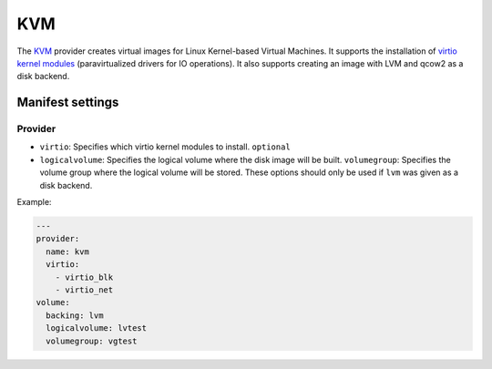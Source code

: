 KVM
===

The `KVM <http://www.linux-kvm.org/page/Main_Page>`__ provider creates
virtual images for Linux Kernel-based Virtual Machines. It supports the
installation of `virtio kernel
modules <http://www.linux-kvm.org/page/Virtio>`__ (paravirtualized
drivers for IO operations).
It also supports creating an image with LVM and qcow2 as a disk backend.

Manifest settings
-----------------

Provider
~~~~~~~~

-  ``virtio``: Specifies which virtio kernel modules to install.
   ``optional``
-  ``logicalvolume``: Specifies the logical volume where the disk image will be built.
   ``volumegroup``: Specifies the volume group where the logical volume will be stored.
   These options should only be used if ``lvm`` was given as a disk backend.

Example:

.. code-block:: yaml

    ---
    provider:
      name: kvm
      virtio:
        - virtio_blk
        - virtio_net
    volume:
      backing: lvm
      logicalvolume: lvtest
      volumegroup: vgtest
